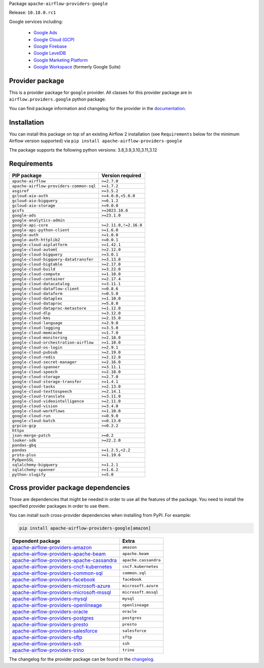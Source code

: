 
.. Licensed to the Apache Software Foundation (ASF) under one
   or more contributor license agreements.  See the NOTICE file
   distributed with this work for additional information
   regarding copyright ownership.  The ASF licenses this file
   to you under the Apache License, Version 2.0 (the
   "License"); you may not use this file except in compliance
   with the License.  You may obtain a copy of the License at

..   http://www.apache.org/licenses/LICENSE-2.0

.. Unless required by applicable law or agreed to in writing,
   software distributed under the License is distributed on an
   "AS IS" BASIS, WITHOUT WARRANTIES OR CONDITIONS OF ANY
   KIND, either express or implied.  See the License for the
   specific language governing permissions and limitations
   under the License.

 .. Licensed to the Apache Software Foundation (ASF) under one
    or more contributor license agreements.  See the NOTICE file
    distributed with this work for additional information
    regarding copyright ownership.  The ASF licenses this file
    to you under the Apache License, Version 2.0 (the
    "License"); you may not use this file except in compliance
    with the License.  You may obtain a copy of the License at

 ..   http://www.apache.org/licenses/LICENSE-2.0

 .. Unless required by applicable law or agreed to in writing,
    software distributed under the License is distributed on an
    "AS IS" BASIS, WITHOUT WARRANTIES OR CONDITIONS OF ANY
    KIND, either express or implied.  See the License for the
    specific language governing permissions and limitations
    under the License.

 .. NOTE! THIS FILE IS AUTOMATICALLY GENERATED AND WILL BE
    OVERWRITTEN WHEN PREPARING PACKAGES.

 .. IF YOU WANT TO MODIFY TEMPLATE FOR THIS FILE, YOU SHOULD MODIFY THE TEMPLATE
    `PROVIDER_README_TEMPLATE.rst.jinja2` IN the `dev/breeze/src/airflow_breeze/templates` DIRECTORY


Package ``apache-airflow-providers-google``

Release: ``10.18.0.rc1``


Google services including:

  - `Google Ads <https://ads.google.com/>`__
  - `Google Cloud (GCP) <https://cloud.google.com/>`__
  - `Google Firebase <https://firebase.google.com/>`__
  - `Google LevelDB <https://github.com/google/leveldb/>`__
  - `Google Marketing Platform <https://marketingplatform.google.com/>`__
  - `Google Workspace <https://workspace.google.com/>`__ (formerly Google Suite)


Provider package
----------------

This is a provider package for ``google`` provider. All classes for this provider package
are in ``airflow.providers.google`` python package.

You can find package information and changelog for the provider
in the `documentation <https://airflow.apache.org/docs/apache-airflow-providers-google/10.18.0/>`_.

Installation
------------

You can install this package on top of an existing Airflow 2 installation (see ``Requirements`` below
for the minimum Airflow version supported) via
``pip install apache-airflow-providers-google``

The package supports the following python versions: 3.8,3.9,3.10,3.11,3.12

Requirements
------------

=======================================  =====================
PIP package                              Version required
=======================================  =====================
``apache-airflow``                       ``>=2.7.0``
``apache-airflow-providers-common-sql``  ``>=1.7.2``
``asgiref``                              ``>=3.5.2``
``gcloud-aio-auth``                      ``>=4.0.0,<5.0.0``
``gcloud-aio-bigquery``                  ``>=6.1.2``
``gcloud-aio-storage``                   ``>=9.0.0``
``gcsfs``                                ``>=2023.10.0``
``google-ads``                           ``>=23.1.0``
``google-analytics-admin``
``google-api-core``                      ``>=2.11.0,!=2.16.0``
``google-api-python-client``             ``>=1.6.0``
``google-auth``                          ``>=1.0.0``
``google-auth-httplib2``                 ``>=0.0.1``
``google-cloud-aiplatform``              ``>=1.42.1``
``google-cloud-automl``                  ``>=2.12.0``
``google-cloud-bigquery``                ``>=3.0.1``
``google-cloud-bigquery-datatransfer``   ``>=3.13.0``
``google-cloud-bigtable``                ``>=2.17.0``
``google-cloud-build``                   ``>=3.22.0``
``google-cloud-compute``                 ``>=1.10.0``
``google-cloud-container``               ``>=2.17.4``
``google-cloud-datacatalog``             ``>=3.11.1``
``google-cloud-dataflow-client``         ``>=0.8.6``
``google-cloud-dataform``                ``>=0.5.0``
``google-cloud-dataplex``                ``>=1.10.0``
``google-cloud-dataproc``                ``>=5.8.0``
``google-cloud-dataproc-metastore``      ``>=1.12.0``
``google-cloud-dlp``                     ``>=3.12.0``
``google-cloud-kms``                     ``>=2.15.0``
``google-cloud-language``                ``>=2.9.0``
``google-cloud-logging``                 ``>=3.5.0``
``google-cloud-memcache``                ``>=1.7.0``
``google-cloud-monitoring``              ``>=2.18.0``
``google-cloud-orchestration-airflow``   ``>=1.10.0``
``google-cloud-os-login``                ``>=2.9.1``
``google-cloud-pubsub``                  ``>=2.19.0``
``google-cloud-redis``                   ``>=2.12.0``
``google-cloud-secret-manager``          ``>=2.16.0``
``google-cloud-spanner``                 ``>=3.11.1``
``google-cloud-speech``                  ``>=2.18.0``
``google-cloud-storage``                 ``>=2.7.0``
``google-cloud-storage-transfer``        ``>=1.4.1``
``google-cloud-tasks``                   ``>=2.13.0``
``google-cloud-texttospeech``            ``>=2.14.1``
``google-cloud-translate``               ``>=3.11.0``
``google-cloud-videointelligence``       ``>=2.11.0``
``google-cloud-vision``                  ``>=3.4.0``
``google-cloud-workflows``               ``>=1.10.0``
``google-cloud-run``                     ``>=0.9.0``
``google-cloud-batch``                   ``>=0.13.0``
``grpcio-gcp``                           ``>=0.2.2``
``httpx``
``json-merge-patch``                     ``>=0.2``
``looker-sdk``                           ``>=22.2.0``
``pandas-gbq``
``pandas``                               ``>=1.2.5,<2.2``
``proto-plus``                           ``>=1.19.6``
``PyOpenSSL``
``sqlalchemy-bigquery``                  ``>=1.2.1``
``sqlalchemy-spanner``                   ``>=1.6.2``
``python-slugify``                       ``>=5.0``
=======================================  =====================

Cross provider package dependencies
-----------------------------------

Those are dependencies that might be needed in order to use all the features of the package.
You need to install the specified provider packages in order to use them.

You can install such cross-provider dependencies when installing from PyPI. For example:

.. code-block:: bash

    pip install apache-airflow-providers-google[amazon]


========================================================================================================================  ====================
Dependent package                                                                                                         Extra
========================================================================================================================  ====================
`apache-airflow-providers-amazon <https://airflow.apache.org/docs/apache-airflow-providers-amazon>`_                      ``amazon``
`apache-airflow-providers-apache-beam <https://airflow.apache.org/docs/apache-airflow-providers-apache-beam>`_            ``apache.beam``
`apache-airflow-providers-apache-cassandra <https://airflow.apache.org/docs/apache-airflow-providers-apache-cassandra>`_  ``apache.cassandra``
`apache-airflow-providers-cncf-kubernetes <https://airflow.apache.org/docs/apache-airflow-providers-cncf-kubernetes>`_    ``cncf.kubernetes``
`apache-airflow-providers-common-sql <https://airflow.apache.org/docs/apache-airflow-providers-common-sql>`_              ``common.sql``
`apache-airflow-providers-facebook <https://airflow.apache.org/docs/apache-airflow-providers-facebook>`_                  ``facebook``
`apache-airflow-providers-microsoft-azure <https://airflow.apache.org/docs/apache-airflow-providers-microsoft-azure>`_    ``microsoft.azure``
`apache-airflow-providers-microsoft-mssql <https://airflow.apache.org/docs/apache-airflow-providers-microsoft-mssql>`_    ``microsoft.mssql``
`apache-airflow-providers-mysql <https://airflow.apache.org/docs/apache-airflow-providers-mysql>`_                        ``mysql``
`apache-airflow-providers-openlineage <https://airflow.apache.org/docs/apache-airflow-providers-openlineage>`_            ``openlineage``
`apache-airflow-providers-oracle <https://airflow.apache.org/docs/apache-airflow-providers-oracle>`_                      ``oracle``
`apache-airflow-providers-postgres <https://airflow.apache.org/docs/apache-airflow-providers-postgres>`_                  ``postgres``
`apache-airflow-providers-presto <https://airflow.apache.org/docs/apache-airflow-providers-presto>`_                      ``presto``
`apache-airflow-providers-salesforce <https://airflow.apache.org/docs/apache-airflow-providers-salesforce>`_              ``salesforce``
`apache-airflow-providers-sftp <https://airflow.apache.org/docs/apache-airflow-providers-sftp>`_                          ``sftp``
`apache-airflow-providers-ssh <https://airflow.apache.org/docs/apache-airflow-providers-ssh>`_                            ``ssh``
`apache-airflow-providers-trino <https://airflow.apache.org/docs/apache-airflow-providers-trino>`_                        ``trino``
========================================================================================================================  ====================

The changelog for the provider package can be found in the
`changelog <https://airflow.apache.org/docs/apache-airflow-providers-google/10.18.0/changelog.html>`_.